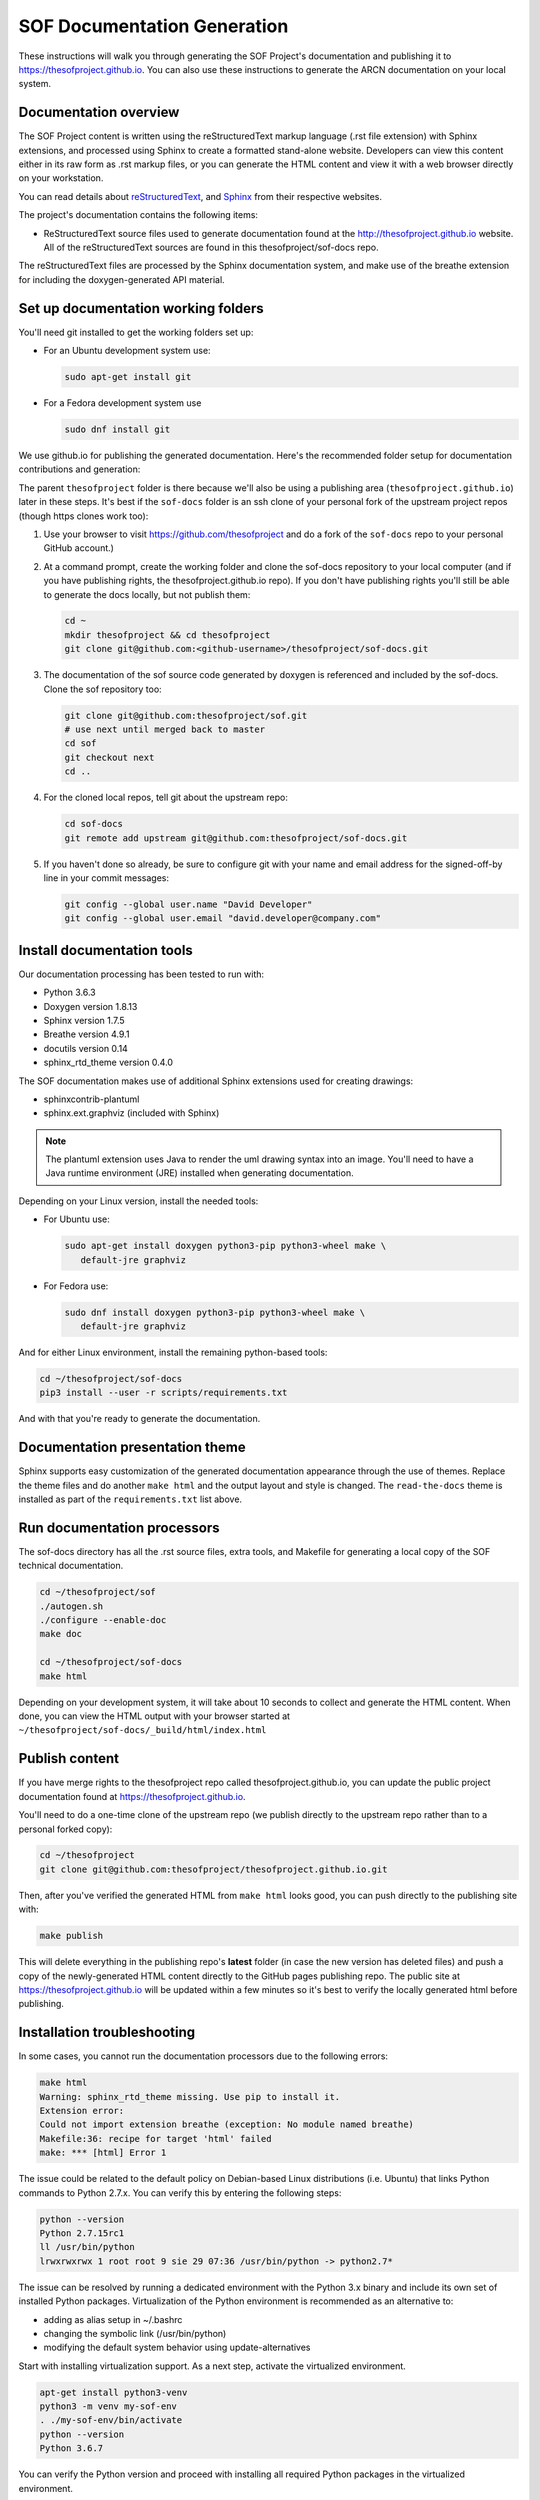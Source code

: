 .. _sof_doc:

SOF Documentation Generation
############################

These instructions will walk you through generating the SOF Project's
documentation and publishing it to https://thesofproject.github.io.
You can also use these instructions to generate the ARCN documentation
on your local system.

Documentation overview
**********************

The SOF Project content is written using the reStructuredText markup
language (.rst file extension) with Sphinx extensions, and processed
using Sphinx to create a formatted stand-alone website. Developers can
view this content either in its raw form as .rst markup files, or you
can generate the HTML content and view it with a web browser directly on
your workstation.

You can read details about `reStructuredText`_, and `Sphinx`_ from
their respective websites.

The project's documentation contains the following items:

* ReStructuredText source files used to generate documentation found at the
  http://thesofproject.github.io website. All of the reStructuredText sources
  are found in this thesofproject/sof-docs repo.

The reStructuredText files are processed by the Sphinx documentation system,
and make use of the breathe extension for including the doxygen-generated API
material.


Set up documentation working folders
************************************

You'll need git installed to get the working folders set up:

* For an Ubuntu development system use:

  .. code-block:: bash

     sudo apt-get install git

* For a Fedora development system use

  .. code-block:: bash

     sudo dnf install git

We use github.io
for publishing the generated documentation.
Here's the recommended folder setup for documentation contributions and
generation:

.. code-block: none

   thesofproject/
      sof/
      sof-docs/

The parent ``thesofproject`` folder is there because we'll also be using a
publishing area (``thesofproject.github.io``) later in these steps.  It's
best if the ``sof-docs`` folder is an ssh clone of your personal fork of the
upstream project repos (though https clones work too):

#. Use your browser to visit https://github.com/thesofproject and do a
   fork of the ``sof-docs`` repo to your personal GitHub account.)

   .. image:: images/fork-sof-docs.png

#. At a command prompt, create the working folder and clone the sof-docs
   repository to your local computer (and if you have publishing rights, the
   thesofproject.github.io repo).  If you don't have publishing rights
   you'll still be able to generate the docs locally, but not publish them:

   .. code-block:: bash

      cd ~
      mkdir thesofproject && cd thesofproject
      git clone git@github.com:<github-username>/thesofproject/sof-docs.git

#. The documentation of the sof source code generated by doxygen is referenced
   and included by the sof-docs. Clone the sof repository too:

   .. code-block:: bash

      git clone git@github.com:thesofproject/sof.git
      # use next until merged back to master
      cd sof
      git checkout next
      cd ..

#. For the cloned local repos, tell git about the upstream repo:

   .. code-block:: bash

      cd sof-docs
      git remote add upstream git@github.com:thesofproject/sof-docs.git

#. If you haven't done so already, be sure to configure git with your name
   and email address for the signed-off-by line in your commit messages:

   .. code-block:: bash

      git config --global user.name "David Developer"
      git config --global user.email "david.developer@company.com"

Install documentation tools
***************************

Our documentation processing has been tested to run with:

* Python 3.6.3
* Doxygen version 1.8.13
* Sphinx version 1.7.5
* Breathe version 4.9.1
* docutils version 0.14
* sphinx_rtd_theme version 0.4.0

The SOF documentation makes use of additional Sphinx extensions used for
creating drawings:

* sphinxcontrib-plantuml
* sphinx.ext.graphviz  (included with Sphinx)

.. note::  The plantuml extension uses Java to render the uml drawing
   syntax into an image. You'll need to have a Java runtime environment
   (JRE) installed when generating documentation.

Depending on your Linux version, install the needed tools:

* For Ubuntu use:

  .. code-block:: bash

     sudo apt-get install doxygen python3-pip python3-wheel make \
        default-jre graphviz

* For Fedora use:

  .. code-block:: bash

     sudo dnf install doxygen python3-pip python3-wheel make \
        default-jre graphviz

And for either Linux environment, install the remaining python-based
tools:

.. code-block:: bash

   cd ~/thesofproject/sof-docs
   pip3 install --user -r scripts/requirements.txt

And with that you're ready to generate the documentation.

Documentation presentation theme
********************************

Sphinx supports easy customization of the generated documentation
appearance through the use of themes.  Replace the theme files and do
another ``make html`` and the output layout and style is changed.
The ``read-the-docs`` theme is installed as part of the
``requirements.txt`` list above.

Run documentation processors
****************************

The sof-docs directory has all the .rst source files, extra tools, and Makefile
for generating a local copy of the SOF technical documentation.

.. code-block:: bash

   cd ~/thesofproject/sof
   ./autogen.sh
   ./configure --enable-doc
   make doc

   cd ~/thesofproject/sof-docs
   make html

Depending on your development system, it will take about 10 seconds to collect
and generate the HTML content. When done, you can view the HTML output with
your browser started at ``~/thesofproject/sof-docs/_build/html/index.html``

Publish content
***************

If you have merge rights to the thesofproject repo called
thesofproject.github.io, you can update the public project documentation
found at https://thesofproject.github.io.

You'll need to do a one-time clone of the upstream repo (we publish
directly to the upstream repo rather than to a personal forked copy):

.. code-block:: bash

   cd ~/thesofproject
   git clone git@github.com:thesofproject/thesofproject.github.io.git

Then, after you've verified the generated HTML from ``make html`` looks
good, you can push directly to the publishing site with:

.. code-block:: bash

   make publish

This will delete everything in the publishing repo's **latest** folder (in case
the new version has deleted files) and push a copy of the newly-generated HTML
content directly to the GitHub pages publishing repo. The public site at
https://thesofproject.github.io will be updated within a few minutes so it's
best to verify the locally generated html before publishing.

Installation troubleshooting
****************************

In some cases, you cannot run the documentation processors due to the following
errors:

.. code-block:: bash

	make html
	Warning: sphinx_rtd_theme missing. Use pip to install it.
	Extension error:
	Could not import extension breathe (exception: No module named breathe)
	Makefile:36: recipe for target 'html' failed
	make: *** [html] Error 1

The issue could be related to the default policy on Debian-based Linux
distributions (i.e. Ubuntu) that links Python commands to Python 2.7.x. You can
verify this by entering the following steps:

.. code-block:: bash

	python --version
	Python 2.7.15rc1
	ll /usr/bin/python
	lrwxrwxrwx 1 root root 9 sie 29 07:36 /usr/bin/python -> python2.7*

The issue can be resolved by running a dedicated environment with the Python
3.x binary and include its own set of installed Python packages. Virtualization
of the Python environment is recommended as an alternative to:

* adding as alias setup in ~/.bashrc
* changing the symbolic link (/usr/bin/python)
* modifying the default system behavior using update-alternatives

Start with installing virtualization support. As a next step, activate the
virtualized environment.

.. code-block:: bash

	apt-get install python3-venv
	python3 -m venv my-sof-env
	. ./my-sof-env/bin/activate
	python --version
	Python 3.6.7

You can verify the Python version and proceed with installing all required
Python packages in the virtualized environment.

.. code-block:: bash

	pip install sphinx
	git clone https://github.com/thesofprojects/sof.git
	git clone https://github.com/thesofprojects/sof-docs.git
	cd sof-docs/
	pip install -r scripts/requirements.txt

After the installation is finished, you should be able to generate
documentation invoking commands listed in section "Running the documentation
processors". Further information on how to use lightweight Python
virtualization environments can be found at
https://docs.python.org/3/library/venv.html.

Diagram compilation troubleshooting
***********************************

In case you are creating a diagram that is using the lastest features of
plantuml you may encounter the following compilation error:

.. code-block:: bash

	WARNING: error while running plantuml
	b'ERROR\n2\nSyntax Error?\nSome diagram description contains errors\n'

If you excluded syntax errors in the diagram description one of remaining
possibilities is lack of compatibility with installed plantuml.jar version.
You can verify it using the command:

.. code-block:: bash

	java -jar ./scripts/plantuml.jar -version

If the installed version of plantuml.jar is missing necessary features submit a
pull request to the SOF documentation repository with the new one.

.. _reStructuredText: http://sphinx-doc.org/rest.html
.. _Sphinx: http://sphinx-doc.org/
